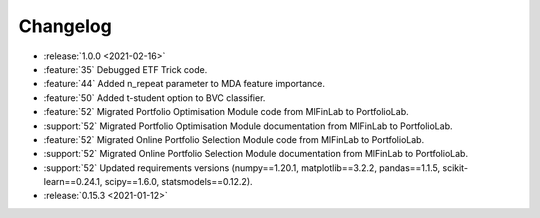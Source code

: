 =========
Changelog
=========
..
    The Following are valid options
    * :release:`0.1.0 <2021-01-12>`
    * :support:`119` Upgrade to pandas 1.0
    * :feature:`50` Add a distutils command for marbles
    * :bug:`58` Fixed test failure on OSX
..
    For Help: https://releases.readthedocs.io/en/latest/index.html

* :release:`1.0.0 <2021-02-16>`
* :feature:`35` Debugged ETF Trick code.
* :feature:`44` Added n_repeat parameter to MDA feature importance.
* :feature:`50` Added t-student option to BVC classifier.
* :feature:`52` Migrated Portfolio Optimisation Module code from MlFinLab to PortfolioLab.
* :support:`52` Migrated Portfolio Optimisation Module documentation from MlFinLab to PortfolioLab.
* :feature:`52` Migrated Online Portfolio Selection Module code from MlFinLab to PortfolioLab.
* :support:`52` Migrated Online Portfolio Selection Module documentation from MlFinLab to PortfolioLab.
* :support:`52` Updated requirements versions (numpy==1.20.1, matplotlib==3.2.2,
  pandas==1.1.5, scikit-learn==0.24.1, scipy==1.6.0, statsmodels==0.12.2).

* :release:`0.15.3 <2021-01-12>`
